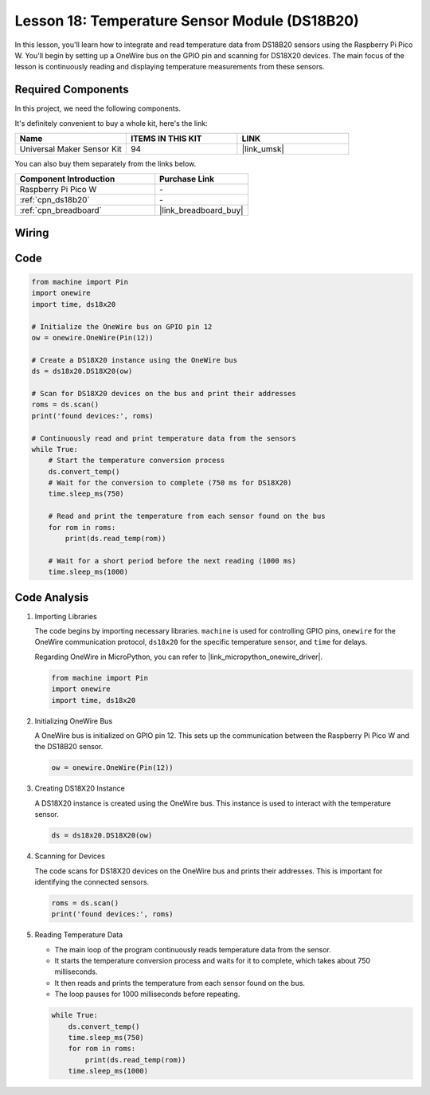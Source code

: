 .. _pico_lesson18_ds18b20:

Lesson 18: Temperature Sensor Module (DS18B20)
================================================

In this lesson, you'll learn how to integrate and read temperature data from DS18B20 sensors using the Raspberry Pi Pico W. You'll begin by setting up a OneWire bus on the GPIO pin and scanning for DS18X20 devices. The main focus of the lesson is continuously reading and displaying temperature measurements from these sensors. 

Required Components
--------------------------

In this project, we need the following components. 

It's definitely convenient to buy a whole kit, here's the link: 

.. list-table::
    :widths: 20 20 20
    :header-rows: 1

    *   - Name	
        - ITEMS IN THIS KIT
        - LINK
    *   - Universal Maker Sensor Kit
        - 94
        - |link_umsk|

You can also buy them separately from the links below.

.. list-table::
    :widths: 30 20
    :header-rows: 1

    *   - Component Introduction
        - Purchase Link

    *   - Raspberry Pi Pico W
        - \-
    *   - :ref:`cpn_ds18b20`
        - \-
    *   - :ref:`cpn_breadboard`
        - |link_breadboard_buy|


Wiring
---------------------------

.. image:: img/Lesson_18_DS18B20_bb.png
    :width: 100%


Code
---------------------------

.. code-block:: python

   from machine import Pin
   import onewire
   import time, ds18x20
   
   # Initialize the OneWire bus on GPIO pin 12
   ow = onewire.OneWire(Pin(12))
   
   # Create a DS18X20 instance using the OneWire bus
   ds = ds18x20.DS18X20(ow)
   
   # Scan for DS18X20 devices on the bus and print their addresses
   roms = ds.scan()
   print('found devices:', roms)
   
   # Continuously read and print temperature data from the sensors
   while True:
       # Start the temperature conversion process
       ds.convert_temp()
       # Wait for the conversion to complete (750 ms for DS18X20)
       time.sleep_ms(750)
       
       # Read and print the temperature from each sensor found on the bus
       for rom in roms:
           print(ds.read_temp(rom))
       
       # Wait for a short period before the next reading (1000 ms)
       time.sleep_ms(1000)



Code Analysis
---------------------------

#. Importing Libraries

   The code begins by importing necessary libraries. ``machine`` is used for controlling GPIO pins, ``onewire`` for the OneWire communication protocol, ``ds18x20`` for the specific temperature sensor, and ``time`` for delays.

   Regarding OneWire in MicroPython, you can refer to |link_micropython_onewire_driver|.

   .. code-block:: python

      from machine import Pin
      import onewire
      import time, ds18x20

#. Initializing OneWire Bus

   A OneWire bus is initialized on GPIO pin 12. This sets up the communication between the Raspberry Pi Pico W and the DS18B20 sensor.

   .. code-block:: python

      ow = onewire.OneWire(Pin(12))

#. Creating DS18X20 Instance

   A DS18X20 instance is created using the OneWire bus. This instance is used to interact with the temperature sensor.

   .. code-block:: python

      ds = ds18x20.DS18X20(ow)

#. Scanning for Devices

   The code scans for DS18X20 devices on the OneWire bus and prints their addresses. This is important for identifying the connected sensors.

   .. code-block:: python

      roms = ds.scan()
      print('found devices:', roms)

#. Reading Temperature Data

   - The main loop of the program continuously reads temperature data from the sensor.
   - It starts the temperature conversion process and waits for it to complete, which takes about 750 milliseconds.
   - It then reads and prints the temperature from each sensor found on the bus.
   - The loop pauses for 1000 milliseconds before repeating.

   .. raw:: html

      <br/>

   .. code-block:: python

      while True:
          ds.convert_temp()
          time.sleep_ms(750)
          for rom in roms:
              print(ds.read_temp(rom))
          time.sleep_ms(1000)